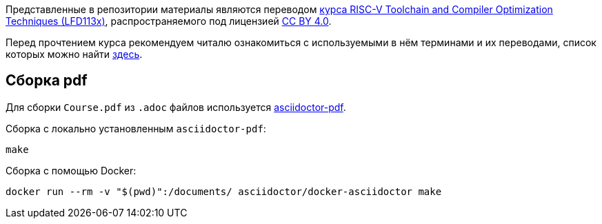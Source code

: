 Представленные в репозитории материалы являются переводом
https://training.linuxfoundation.org/training/risc-v-toolchain-and-compiler-optimization-techniques-lfd113x/[курса RISC-V Toolchain and Compiler Optimization Techniques (LFD113x)], распространяемого под лицензией https://creativecommons.org/licenses/by/4.0/[CC BY 4.0].

Перед прочтением курса рекомендуем читалю ознакомиться с используемыми в нём терминами и их переводами, список которых можно найти link:Chapters/TechnicalTerms.adoc[здесь].

== Сборка pdf

Для сборки `Course.pdf` из `.adoc` файлов используется https://docs.asciidoctor.org/pdf-converter/latest/[asciidoctor-pdf].

Сборка с локально установленным `asciidoctor-pdf`:

[source,shell]
----
make
----

Сборка с помощью Docker:

[source,shell]
----
docker run --rm -v "$(pwd)":/documents/ asciidoctor/docker-asciidoctor make
----
